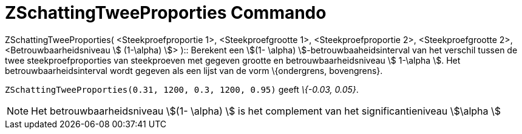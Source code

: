 = ZSchattingTweeProporties Commando
:page-en: commands/ZProportion2Estimate
ifdef::env-github[:imagesdir: /nl/modules/ROOT/assets/images]

ZSchattingTweeProporties( <Steekproefproportie 1>, <Steekproefgrootte 1>, <Steekproefproportie 2>, <Steekproefgrootte 2>,
<Betrouwbaarheidsniveau stem:[ (1-\alpha) ]> )::
  Berekent een stem:[(1- \alpha) ]-betrouwbaaheidsinterval van het verschil tussen de twee steekproefproporties van
  steekproeven met gegeven grootte en betrouwbaarheidsniveau stem:[ 1-\alpha ].
  Het betrouwbaarheidsinterval wordt gegeven als een lijst van de vorm \{ondergrens, bovengrens}.

[EXAMPLE]
====

`++ZSchattingTweeProporties(0.31, 1200, 0.3, 1200, 0.95)++` geeft _\{-0.03, 0.05}_.

====

[NOTE]
====

Het betrouwbaarheidsniveau stem:[(1- \alpha) ] is het complement van het significantieniveau stem:[\alpha ]

====
